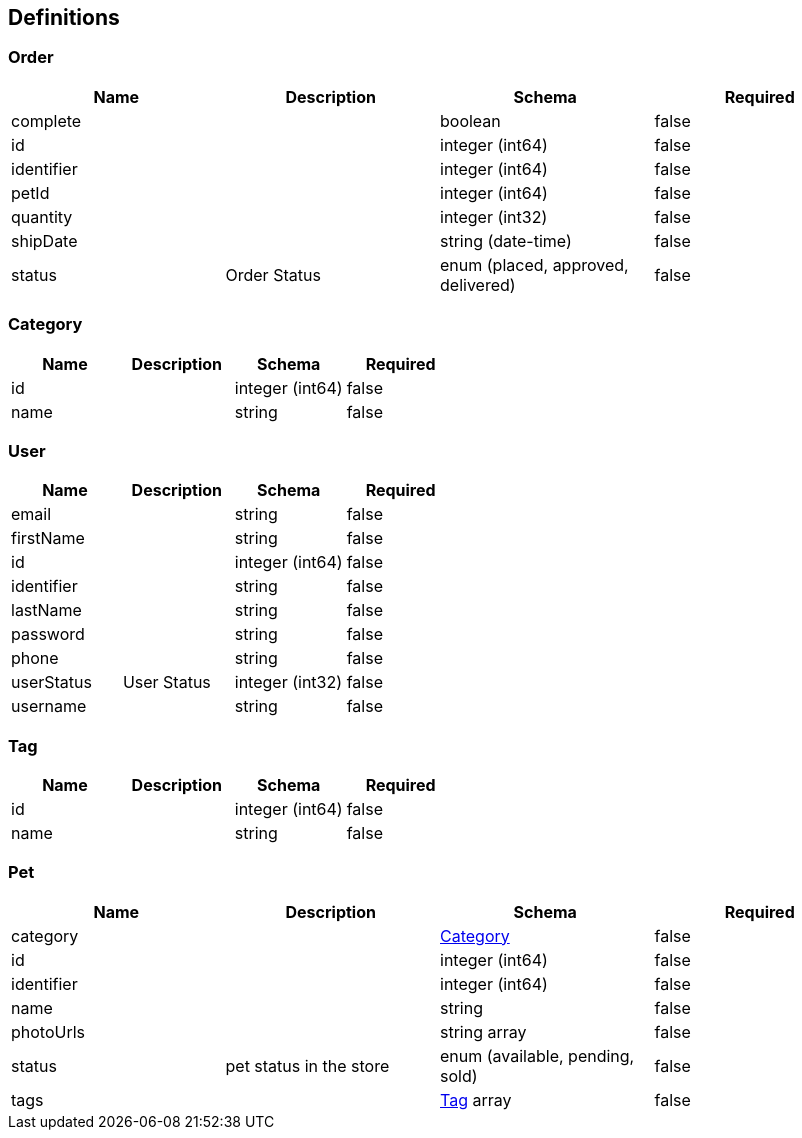 == Definitions
=== Order
[options="header"]
|===
|Name|Description|Schema|Required
|complete||boolean|false
|id||integer (int64)|false
|identifier||integer (int64)|false
|petId||integer (int64)|false
|quantity||integer (int32)|false
|shipDate||string (date-time)|false
|status|Order Status|enum (placed, approved, delivered)|false
|===

=== Category
[options="header"]
|===
|Name|Description|Schema|Required
|id||integer (int64)|false
|name||string|false
|===

=== User
[options="header"]
|===
|Name|Description|Schema|Required
|email||string|false
|firstName||string|false
|id||integer (int64)|false
|identifier||string|false
|lastName||string|false
|password||string|false
|phone||string|false
|userStatus|User Status|integer (int32)|false
|username||string|false
|===

=== Tag
[options="header"]
|===
|Name|Description|Schema|Required
|id||integer (int64)|false
|name||string|false
|===

=== Pet
[options="header"]
|===
|Name|Description|Schema|Required
|category||<<Category>>|false
|id||integer (int64)|false
|identifier||integer (int64)|false
|name||string|false
|photoUrls||string array|false
|status|pet status in the store|enum (available, pending, sold)|false
|tags||<<Tag>> array|false
|===

